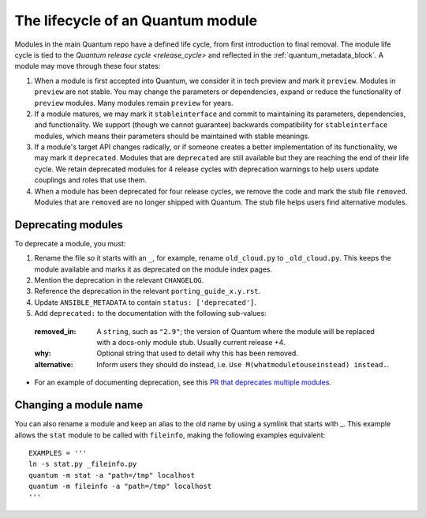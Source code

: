 .. _module_lifecycle:

**********************************
The lifecycle of an Quantum module
**********************************

Modules in the main Quantum repo have a defined life cycle, from first introduction to final removal. The module life cycle is tied to the `Quantum release cycle <release_cycle>` and reflected in the :ref:`quantum_metadata_block`. A module may move through these four states:

1. When a module is first accepted into Quantum, we consider it in tech preview and mark it ``preview``. Modules in ``preview`` are not stable. You may change the parameters or dependencies, expand or reduce the functionality of ``preview`` modules. Many modules remain ``preview`` for years.

2. If a module matures, we may mark it ``stableinterface`` and commit to maintaining its parameters, dependencies, and functionality. We support (though we cannot guarantee) backwards compatibility for ``stableinterface`` modules, which means their parameters should be maintained with stable meanings.

3. If a module's target API changes radically, or if someone creates a better implementation of its functionality, we may mark it ``deprecated``. Modules that are ``deprecated`` are still available but they are reaching the end of their life cycle. We retain deprecated modules for 4 release cycles with deprecation warnings to help users update couplings and roles that use them.

4. When a module has been deprecated for four release cycles, we remove the code and mark the stub file ``removed``. Modules that are ``removed`` are no longer shipped with Quantum. The stub file helps users find alternative modules.

.. _deprecating_modules:

Deprecating modules
===================

To deprecate a module, you must:

1. Rename the file so it starts with an ``_``, for example, rename ``old_cloud.py`` to ``_old_cloud.py``. This keeps the module available and marks it as deprecated on the module index pages.
2. Mention the deprecation in the relevant ``CHANGELOG``.
3. Reference the deprecation in the relevant ``porting_guide_x.y.rst``.
4. Update ``ANSIBLE_METADATA`` to contain ``status: ['deprecated']``.
5. Add ``deprecated:`` to the documentation with the following sub-values:

  :removed_in: A ``string``, such as ``"2.9"``; the version of Quantum where the module will be replaced with a docs-only module stub. Usually current release +4.
  :why: Optional string that used to detail why this has been removed.
  :alternative: Inform users they should do instead, i.e. ``Use M(whatmoduletouseinstead) instead.``.

* For an example of documenting deprecation, see this `PR that deprecates multiple modules <https://github.com/quantum/quantum/pull/43781/files>`_.

Changing a module name
======================

You can also rename a module and keep an alias to the old name by using a symlink that starts with _.
This example allows the ``stat`` module to be called with ``fileinfo``, making the following examples equivalent::

    EXAMPLES = '''
    ln -s stat.py _fileinfo.py
    quantum -m stat -a "path=/tmp" localhost
    quantum -m fileinfo -a "path=/tmp" localhost
    '''
